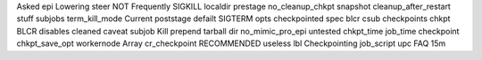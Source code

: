 Asked epi Lowering steer NOT Frequently SIGKILL localdir prestage no_cleanup_chkpt snapshot cleanup_after_restart stuff subjobs term_kill_mode Current poststage defailt SIGTERM opts checkpointed spec blcr csub checkpoints chkpt BLCR disables cleaned caveat subjob Kill prepend tarball dir no_mimic_pro_epi untested chkpt_time job_time checkpoint chkpt_save_opt workernode Array cr_checkpoint RECOMMENDED useless lbl Checkpointing job_script upc FAQ 15m
